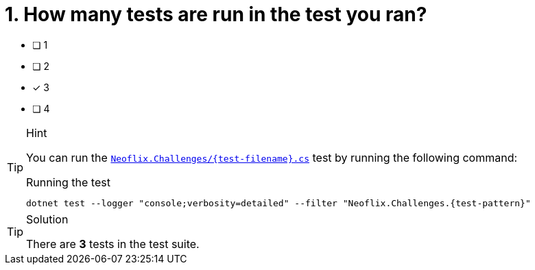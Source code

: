 [.question]
= 1. How many tests are run in the test you ran?

* [ ] 1
* [ ] 2
* [*] 3
* [ ] 4


[TIP,role=hint]
.Hint
====
You can run the link:{repository-blob}/{branch}/Neoflix.Challenges/{test-filename}.cs[`Neoflix.Challenges/{test-filename}.cs`^] test by running the following command:

.Running the test
[source,sh,subs="attributes+"]
----
dotnet test --logger "console;verbosity=detailed" --filter "Neoflix.Challenges.{test-pattern}"
----

====


[TIP,role=solution]
.Solution
====
There are **3** tests in the test suite.
====
